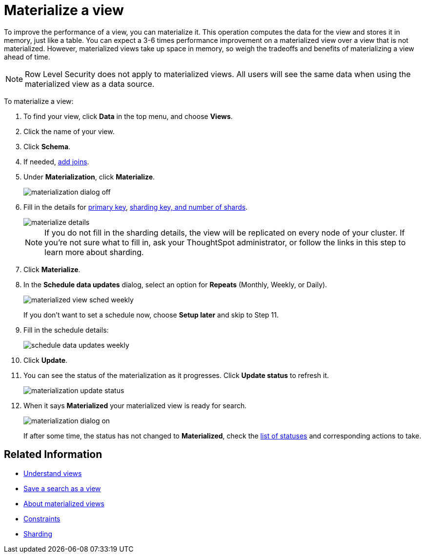 = Materialize a view
:last_updated: 11/2/2018
:summary: "Learn how to materialize a view to improve its performance."
:sidebar: mydoc_sidebar
:permalink: /:collection/:path.html --

To improve the performance of a view, you can materialize it.
This operation computes the data for the view and stores it in memory, just like a table.
You can expect a 3-6 times performance improvement on a materialized view over a view that is not materialized.
However, materialized views take up space in memory, so weigh the tradeoffs and benefits of materializing a view ahead of time.

NOTE: Row Level Security does not apply to materialized views.
All users will see the same data when using the materialized view as a data source.

To materialize a view:

. To find your view, click *Data* in the top menu, and choose *Views*.
. Click the name of your view.
. Click *Schema*.
. If needed, link:/admin/data-modeling/create-new-relationship.adoc[add joins].
. Under *Materialization*, click *Materialize*.
+
image::/images/materialization_dialog_off.png[]

. Fill in the details for link:/admin/loading/constraints.adoc[primary key], xref:/admin/loading/sharding.adoc[sharding key, and number of shards].
+
image::/images/materialize-details.png[]
+
NOTE: If you do not fill in the sharding details, the view will be replicated on every node of your cluster.
If you're not sure what to fill in, ask your ThoughtSpot administrator, or follow the links in this step to learn more about sharding.

. Click *Materialize*.
. In the *Schedule data updates* dialog, select an option for *Repeats* (Monthly, Weekly, or Daily).
+
image::/images/materialized-view-sched-weekly.png[]
+
If you don't want to set a schedule now, choose *Setup later* and skip to Step 11.

. Fill in the schedule details:
+
image::/images/schedule-data-updates-weekly.png[]

. Click *Update*.
. You can see the status of the materialization as it progresses.
Click *Update status* to refresh it.
+
image::/images/materialization-update-status.png[]

. When it says *Materialized* your materialized view is ready for search.
+
image::/images/materialization-dialog-on.png[]
+
If after some time, the status has not changed to *Materialized*, check the xref:/admin/loading/materialized-views.adoc#materialization-status[list of statuses] and corresponding actions to take.

== Related Information

* xref:/complex-search/about-query-on-query.adoc[Understand views]
* xref:/complex-search/create-aggregated-worksheet.adoc[Save a search as a view]
* xref:/admin/loading/materialized-views.adoc[About materialized views]
* xref:/admin/loading/constraints.adoc[Constraints]
* xref:/admin/loading/sharding.adoc[Sharding]
